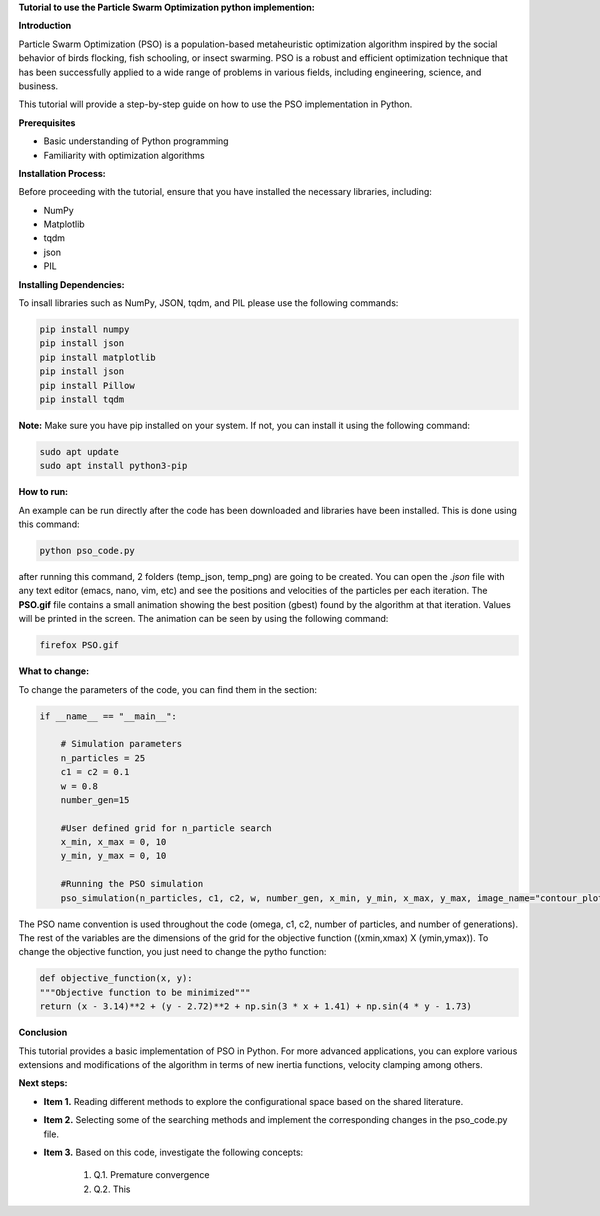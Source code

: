 **Tutorial to use the Particle Swarm Optimization python implemention:**

**Introduction**

Particle Swarm Optimization (PSO) is a population-based metaheuristic optimization algorithm inspired by the social behavior of birds flocking, fish schooling, or insect swarming. 
PSO is a robust and efficient optimization technique that has been successfully applied to a wide range of problems in various fields, including engineering, science, and business.

This tutorial will provide a step-by-step guide on how to use the PSO implementation in Python.

**Prerequisites**

* Basic understanding of Python programming
* Familiarity with optimization algorithms

**Installation Process:**

Before proceeding with the tutorial, ensure that you have installed the necessary libraries, including:

* NumPy
* Matplotlib
* tqdm
* json
* PIL

**Installing Dependencies:**

To insall libraries such as NumPy, JSON, tqdm, and PIL please use the following commands:

.. code-block:: bash

   pip install numpy
   pip install json   
   pip install matplotlib
   pip install json
   pip install Pillow
   pip install tqdm

**Note:** Make sure you have pip installed on your system. If not, you can install it using the following command:

.. code-block:: bash

   sudo apt update
   sudo apt install python3-pip

**How to run:**

An example can be run directly after the code has been downloaded and libraries have been installed. This is done using
this command:

.. code-block:: bash

  python pso_code.py

after running this command, 2 folders (temp_json, temp_png) are going to be created. You can open the *.json* file with any
text editor (emacs, nano, vim, etc) and see the positions and velocities of the particles per each iteration. The **PSO.gif**
file contains a small animation showing the best position (gbest) found by the algorithm at that iteration. Values will be
printed in the screen. The animation can be seen by using the following command:

.. code-block:: bash

   firefox PSO.gif

**What to change:**

To change the parameters of the code, you can find them in the section:

.. code-block:: python

   if __name__ == "__main__":

       # Simulation parameters
       n_particles = 25
       c1 = c2 = 0.1
       w = 0.8
       number_gen=15

       #User defined grid for n_particle search
       x_min, x_max = 0, 10
       y_min, y_max = 0, 10

       #Running the PSO simulation
       pso_simulation(n_particles, c1, c2, w, number_gen, x_min, y_min, x_max, y_max, image_name="contour_plot", animation_name="PSO")

The PSO name convention is used throughout the code (omega, c1, c2, number of particles, and number of generations). The rest of the variables
are the dimensions of the grid for the objective function ((xmin,xmax) X (ymin,ymax)). To change the objective function, you just need to change
the pytho function:

.. code-block:: python

    def objective_function(x, y):
    """Objective function to be minimized"""
    return (x - 3.14)**2 + (y - 2.72)**2 + np.sin(3 * x + 1.41) + np.sin(4 * y - 1.73)

**Conclusion**

This tutorial provides a basic implementation of PSO in Python. For more advanced applications, you can explore 
various extensions and modifications of the algorithm in terms of new inertia functions, velocity clamping 
among others.

**Next steps:**

* **Item 1.** Reading different methods to explore the configurational space based on the shared literature.
                 
* **Item 2.** Selecting some of the searching methods and implement the corresponding changes in the pso_code.py file.

* **Item 3.** Based on this code, investigate the following concepts:

   #. Q.1. Premature convergence 
   #. Q.2. This




